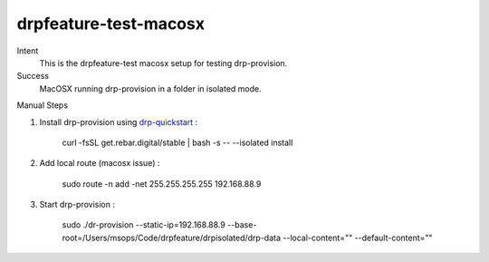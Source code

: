 ======================
drpfeature-test-macosx
======================

Intent
  This is the drpfeature-test macosx setup for testing drp-provision.
Success
  MacOSX running drp-provision in a folder in isolated mode.

Manual Steps

#. Install drp-provision using drp-quickstart_ :
    
    curl -fsSL get.rebar.digital/stable | bash -s -- --isolated install

#. Add local route (macosx issue) :

    sudo route -n add -net 255.255.255.255 192.168.88.9

#. Start drp-provision :

    sudo ./dr-provision --static-ip=192.168.88.9 --base-root=/Users/msops/Code/drpfeature/drpisolated/drp-data --local-content="" --default-content=""


.. _drp-quickstart: http://provision.readthedocs.io/en/tip/doc/quickstart.html
